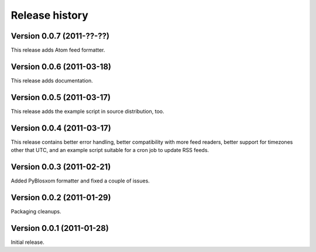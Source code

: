 Release history
===============


Version 0.0.7 (2011-??-??)
--------------------------

This release adds Atom feed formatter.


Version 0.0.6 (2011-03-18)
--------------------------

This release adds documentation.


Version 0.0.5 (2011-03-17)
--------------------------

This release adds the example script in source distribution, too.


Version 0.0.4 (2011-03-17)
--------------------------

This release contains better error handling, better compatibility with
more feed readers, better support for timezones other that UTC, and an
example script suitable for a cron job to update RSS feeds.


Version 0.0.3 (2011-02-21)
--------------------------

Added PyBlosxom formatter and fixed a couple of issues.


Version 0.0.2 (2011-01-29)
--------------------------

Packaging cleanups.


Version 0.0.1 (2011-01-28)
--------------------------

Initial release.
